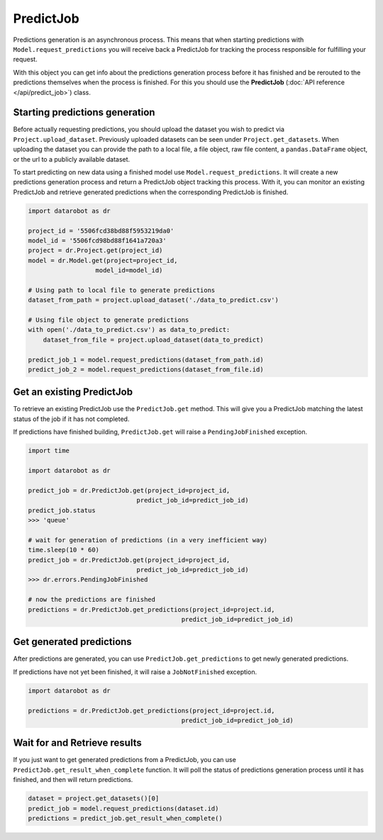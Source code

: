 ##########
PredictJob
##########

Predictions generation is an asynchronous process. This means that when starting
predictions with ``Model.request_predictions`` you will receive back a PredictJob for tracking
the process responsible for fulfilling your request.

With this object you can get info about the predictions generation process before it
has finished and be rerouted to the predictions themselves when the
process is finished. For this you should use the **PredictJob**
(:doc:`API reference </api/predict_job>`) class.

Starting predictions generation
*******************************
Before actually requesting predictions, you should upload the dataset you wish to predict via
``Project.upload_dataset``.  Previously uploaded datasets can be seen under ``Project.get_datasets``.
When uploading the dataset you can provide the path to a local file, a file object, raw file content,
a ``pandas.DataFrame`` object, or the url to a publicly available dataset.


To start predicting on new data using a finished model use ``Model.request_predictions``.
It will create a new predictions generation process and return a PredictJob object tracking this process.
With it, you can monitor an existing PredictJob and retrieve generated predictions when the corresponding
PredictJob is finished.

.. code-block:: python

    import datarobot as dr

    project_id = '5506fcd38bd88f5953219da0'
    model_id = '5506fcd98bd88f1641a720a3'
    project = dr.Project.get(project_id)
    model = dr.Model.get(project=project_id,
                      model_id=model_id)

    # Using path to local file to generate predictions
    dataset_from_path = project.upload_dataset('./data_to_predict.csv')

    # Using file object to generate predictions
    with open('./data_to_predict.csv') as data_to_predict:
        dataset_from_file = project.upload_dataset(data_to_predict)

    predict_job_1 = model.request_predictions(dataset_from_path.id)
    predict_job_2 = model.request_predictions(dataset_from_file.id)


Get an existing PredictJob
**************************

To retrieve an existing PredictJob use the ``PredictJob.get`` method. This will give you
a PredictJob matching the latest status of the job if it has not completed.

If predictions have finished building, ``PredictJob.get`` will raise a ``PendingJobFinished``
exception.


.. code-block:: python

    import time

    import datarobot as dr

    predict_job = dr.PredictJob.get(project_id=project_id,
                                 predict_job_id=predict_job_id)
    predict_job.status
    >>> 'queue'

    # wait for generation of predictions (in a very inefficient way)
    time.sleep(10 * 60)
    predict_job = dr.PredictJob.get(project_id=project_id,
                                 predict_job_id=predict_job_id)
    >>> dr.errors.PendingJobFinished

    # now the predictions are finished
    predictions = dr.PredictJob.get_predictions(project_id=project.id,
                                             predict_job_id=predict_job_id)

Get generated predictions
*************************

After predictions are generated, you can use ``PredictJob.get_predictions``
to get newly generated predictions.

If predictions have not yet been finished, it will raise a ``JobNotFinished`` exception.

.. code-block:: python

    import datarobot as dr

    predictions = dr.PredictJob.get_predictions(project_id=project.id,
                                             predict_job_id=predict_job_id)

Wait for and Retrieve results
***********************************
If you just want to get generated predictions from a PredictJob, you
can use ``PredictJob.get_result_when_complete`` function.
It will poll the status of predictions generation process until it has finished, and
then will return predictions.

.. code-block:: python

    dataset = project.get_datasets()[0]
    predict_job = model.request_predictions(dataset.id)
    predictions = predict_job.get_result_when_complete()
